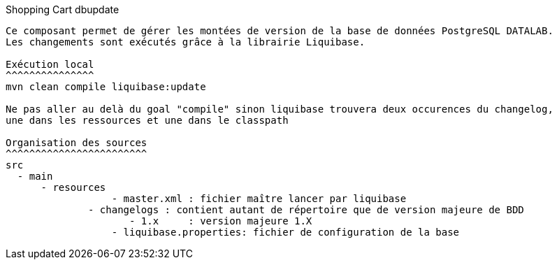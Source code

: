 Shopping Cart dbupdate
-------------------

Ce composant permet de gérer les montées de version de la base de données PostgreSQL DATALAB.
Les changements sont exécutés grâce à la librairie Liquibase.

Exécution local
^^^^^^^^^^^^^^^
mvn clean compile liquibase:update

Ne pas aller au delà du goal "compile" sinon liquibase trouvera deux occurences du changelog,
une dans les ressources et une dans le classpath

Organisation des sources
^^^^^^^^^^^^^^^^^^^^^^^^
src
  - main
      - resources
		  - master.xml : fichier maître lancer par liquibase
	      - changelogs : contient autant de répertoire que de version majeure de BDD
		     - 1.x     : version majeure 1.X
		  - liquibase.properties: fichier de configuration de la base
